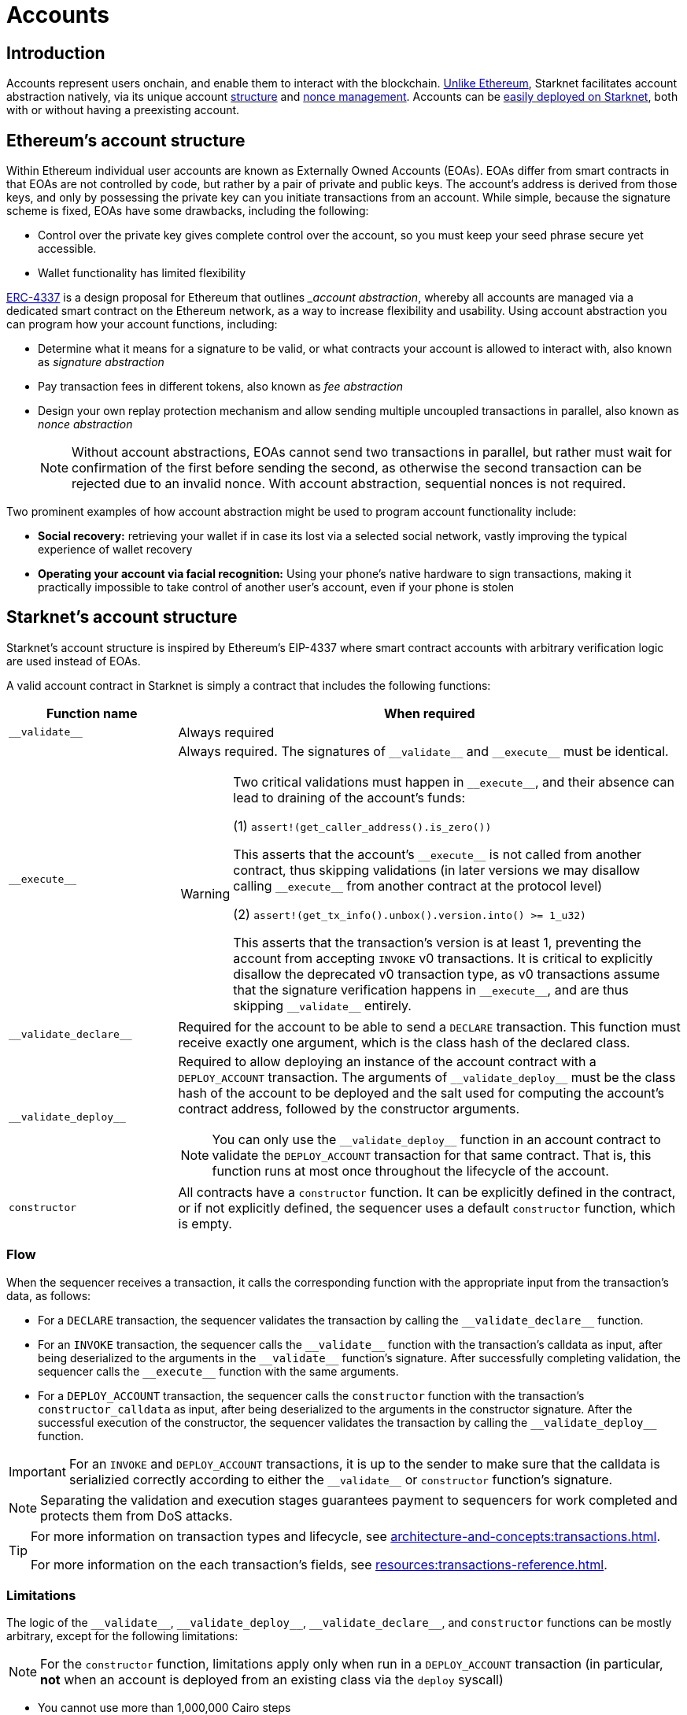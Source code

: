 = Accounts

== Introduction

Accounts represent users onchain, and enable them to interact with the blockchain. xref:ethereums_account_structure[Unlike Ethereum], Starknet facilitates account abstraction natively, via its unique account xref:starknets_account_structure[structure] and xref:account_nonces[nonce management]. Accounts can be xref:deploying_a_new_account[easily deployed on Starknet], both with or without having a preexisting account.

== Ethereum's account structure

Within Ethereum individual user accounts are known as Externally Owned Accounts (EOAs). EOAs differ from smart contracts in that EOAs are not controlled by code, but rather by a pair of private and public keys. The account's address is derived from those keys, and only by possessing the private key can you initiate transactions from an account. While simple, because the signature scheme is fixed, EOAs have some drawbacks, including the following:

* Control over the private key gives complete control over
the account, so you must keep your seed phrase secure yet accessible.
* Wallet functionality has limited flexibility 

https://eips.ethereum.org/EIPS/eip-4337[ERC-4337^] is a design proposal for Ethereum that outlines __account abstraction_, whereby all accounts are managed via a dedicated smart contract on the Ethereum network, as a way to increase flexibility and usability. Using account abstraction you can program how your account functions, including:

* Determine what it means for a signature to be valid, or what contracts your account is allowed to interact with, also known as _signature abstraction_

* Pay transaction fees in different tokens, also known as _fee abstraction_

* Design your own replay protection mechanism and allow sending multiple uncoupled transactions in parallel, also known as _nonce abstraction_
+
[NOTE]
====
Without account abstractions, EOAs cannot send two transactions in parallel, but rather must wait for confirmation of the first before sending the second, as otherwise the second transaction can be rejected due to an invalid nonce. With account abstraction, sequential nonces is not required.
====

Two prominent examples of how account abstraction might be used to program account functionality include:

* *Social recovery:* retrieving your wallet if in case its lost via a selected social network, vastly improving the typical experience of wallet recovery

* *Operating your account via facial recognition:* Using your phone's native hardware to sign transactions, making it practically impossible to take control of another user's account, even if your phone is stolen

== Starknet's account structure

Starknet's account structure is inspired by Ethereum's EIP-4337 where 
smart contract accounts with arbitrary verification logic are used instead of EOAs.
// === Account functions

A valid account contract in Starknet is simply a contract that includes the following functions:

[cols="1,3a"]
|===
| Function name | When required

| `+__validate__+` | Always required
| `+__execute__+` | Always required. The signatures of `+__validate__+` and `+__execute__+` must be identical.

[WARNING]
====
Two critical validations must happen in `+__execute__+`, and their absence can lead to draining of the account's funds:

(1) `assert!(get_caller_address().is_zero())`

This asserts that the account's `+__execute__+` is not called from another contract, thus skipping validations (in later versions we may disallow calling `+__execute__+` from another contract at the protocol level)

(2) `assert!(get_tx_info().unbox().version.into() >= 1_u32)`

This asserts that the transaction's version is at least 1, preventing the account from accepting `INVOKE` v0 transactions. It is critical to explicitly disallow the deprecated v0 transaction type, as v0 transactions assume that the signature verification happens in `+__execute__+`, and are thus skipping `+__validate__+` entirely.
====
| `+__validate_declare__+` | Required for the account to be able to send a `DECLARE` transaction. This function must receive exactly one argument, which is the class hash of the declared class.
| `+__validate_deploy__+` a| Required to allow deploying an instance of the account contract with a `DEPLOY_ACCOUNT` transaction. The arguments of `+__validate_deploy__+` must be the class hash of the account to be deployed and the salt used for computing the account's contract address, followed by the constructor arguments.

[NOTE]
====
You can only use the `+__validate_deploy__+` function in an account contract to validate the `DEPLOY_ACCOUNT` transaction for that same contract.
That is, this function runs at most once throughout the lifecycle of the account.
====
| `constructor` | All contracts have a `constructor` function. It can be explicitly defined in the contract, or if not explicitly defined, the sequencer uses a default `constructor` function, which is empty.
|===

=== Flow

When the sequencer receives a transaction, it calls the corresponding function with the appropriate input from the transaction's data, as follows:

* For a `DECLARE` transaction, the sequencer validates the transaction by calling the `+__validate_declare__+` function.

* For an `INVOKE` transaction, the sequencer calls the `+__validate__+` function with the transaction's calldata as input, after being deserialized to the arguments in the `+__validate__+` function's signature. After successfully completing validation, the sequencer calls the `+__execute__+` function with the same arguments.

* For a `DEPLOY_ACCOUNT` transaction, the sequencer calls the `constructor` function with the transaction's `constructor_calldata` as input, after being deserialized to the arguments in the constructor signature. After the successful execution of the constructor, the sequencer validates the transaction by calling the `+__validate_deploy__+` function.

[IMPORTANT]
====
For an `INVOKE` and `DEPLOY_ACCOUNT` transactions, it is up to the sender to make sure that the calldata is serializied correctly according to either the `+__validate__+` or `constructor` function's signature.
====

[NOTE]
====
Separating the validation and execution stages guarantees payment to sequencers for work completed and protects them from DoS attacks.
====

[TIP]
====
For more information on transaction types and lifecycle, see xref:architecture-and-concepts:transactions.adoc[].

For more information on the each transaction's fields, see xref:resources:transactions-reference.adoc[].
====

=== Limitations

The logic of the `+__validate__+`, `+__validate_deploy__+`, `+__validate_declare__+`, and `constructor` functions can be mostly arbitrary, except for the following limitations:

[NOTE]
====
For the `constructor` function, limitations apply only when run in a `DEPLOY_ACCOUNT` transaction (in particular, *not* when an account is deployed from an existing class via the `deploy` syscall)
====

* You cannot use more than 1,000,000 Cairo steps
* You cannot use more than 100,000,000 gas
* You cannot call the following syscalls:
** `get_class_hash_at`
** `get_sequencer_address` (this syscall is only supported for Cairo 0 contracts)
+
[IMPORTANT]
====
Starting from Starknet version 0.14.0, calling the `deploy` syscall from the `+__validate__+`, `+__validate_deploy__+`, `+__validate_declare__+`, and `constructor` functions will also not be possible.
====
* You cannot call functions in external contracts
+
[NOTE]
====
This restriction enforces a single storage update being able to invalidate only transactions from a single account. However, be aware that an account can always invalidate its own past transactions by e.g. changing its public key.

This limitation implies that the fees you need to pay to invalidate transactions in the mempool are directly proportional to the number of unique accounts whose transactions you want to invalidate.
====
* When calling the `get_execution_info` syscall:
** `sequencer_address` is set to zero
** `block_timestamp` returns the time (in UTC), rounded to the most recent hour
** `block_number` returns the block number, rounded down to the nearest multiple of 100


These limitations are designed to prevent the following DoS attacks on the sequencer:

* An attacker could cause the sequencer to perform a large amount of work before a transaction fails validation. Two examples of such attacks are:
** Spamming `INVOKE` transactions whose `+__validate__+` requires many steps, but eventually fails
** Spamming `DEPLOY_ACCOUNT` transactions that are invalid as a result of the constructor or `+__validate_deploy__+` failing.
* The above attacks are solved by making sure that the validation step is not resource-intensive, e.g. by keeping the maximal number of steps low. However, even if the validation is simple, the following "mempool pollution" attack could still be possible:
. An attacker fills the mempool with transactions that are valid at the time they are sent.
. The sequencer is ready to execute them, thinking that by the time it includes them in a block, they will still be valid.
. Shortly after the transactions are sent, the attacker sends one transaction that somehow invalidates all the previous ones and makes sure it's included in a block, e.g. by offering higher fees for this one transaction.
An example of such an attack is having the implementation of `+__validate__+` checks that the value of a storage slot is `1`, and the attacker's transaction later sets it to `0`. Restricting validation functions from calling external contracts prevents this attack.

=== Failures

When the `+__validate__+`, `+__validate_deploy__+`, or `+__validate_declare__+` functions fail, the account in question does not pay any fee, and the transaction's status is `REJECTED`.

When the `+__execute__+` function fails, the transaction's status is `REVERTED`. Similar to Ethereum, a reverted transaction is included in a block, and the sequencer is eligible to charge a fee for the work done up to the point of failure.

[TIP]
====
To learn more about transaction statuses, see xref:transactions.adoc#transaction_statuses[Transactions].
====

=== SNIP-6

While not mandatory at the protocol level, you can use a richer standard interface for accounts, defined in https://github.com/starknet-io/SNIPs/blob/main/SNIPS/snip-6.md[Starknet Improvement Proposal 6 (SNIP-6)^]. SNIP-6 was developed by community members at https://www.openzeppelin.com/[OpenZeppelin^], in close collaboration with wallet teams and other core Starknet developers.

=== Example

Thanks to account abstraction, the logic of `+__execute__+` and the different validation functions is up to the party implementing the account. To review a concrete implementation, you can check out OpenZeppelin's https://github.com/OpenZeppelin/cairo-contracts/blob/v0.14.0/src/account/account.cairo#L72[account component^], which also adheres to xref:snip-6[SNIP6].

== Account nonces

Similar to Ethereum, every contract in Starknet, including account contracts, has a nonce. The nonce of a transaction sent from an account must match the nonce of that account, which changes after the transaction is executed — even if it was reverted. Nonces serves two important roles:

* They guarantee transaction hash uniqueness, which is important for a good user experience
* They provide replay protection to the account, by binding the signature to a particular nonce and preventing a malicious party from replaying the transaction

Also similarly to Ethereum, Starknet currently determines the nonce structure at the protocol level to be sequential (i.e., the nonce of a transaction sent from an account is incremented by one after the transaction is executed). In the future, Starknet will consider a more flexible design, extending account abstraction to nonce abstraction.

However, unlike Ethereum, only the nonce of account contracts — that is, those adhering to xref:starknets_account_structure[Starknet's account structure] — can be non-zero in Starknet. In contrast, in Ethereum, regular smart contracts can also increment their nonce by deploying smart contracts (i.e., executing the `CREATE` and `CREATE2` opcodes).

== Deploying a new account

New accounts can be deployed in the following ways:

* Sending a `DEPLOY_ACCOUNT` transaction, which does not require a preexisting account.
* Using the https://docs.openzeppelin.com/contracts-cairo/0.12.0/udc[Universal Deployer Contract (UDC)^], which requires an existing account to send the `INVOKE` transaction

Upon receiving one of these transactions, the sequencer performs the following steps:

. Runs the respective validation function in the contract, as follows:
** When deploying with the `DEPLOY_ACCOUNT` transaction type, the sequencer executes the `+__validate_deploy__+` function in the deployed contract.
** When deploying using the UDC, the sequencer executes the `+__validate__+` function in the contract of the sender's address.
. Executes the constructor with the given arguments.
. Charges fees from the new account address.
+
[NOTE]
====
If you use a `DEPLOY_ACCOUNT` transaction, the fees are paid from the address of the deployed account. If you use the UDC, which requires an `INVOKE` transaction, the fees are paid from the sender's account. For information on the differences between V1 and V3 `INVOKE` transactions, see xref:network-architecture/transactions.adoc#invoke_transaction[`INVOKE` transaction] in _Transaction types_.
====
. Sets the account's nonce as follows:
** `1`, when deployed with a `DEPLOY_ACCOUNT` transaction
** `0`, when deployed with the UDC
